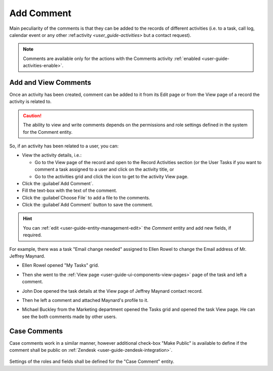 .. _user-guide-activities-comments:

Add Comment
===========

Main peculiarity of the comments is that they can be added to the records of different activities (i.e. to a task, call
log, calendar event or any other :ref:activity `<user_guide-activities>` but a contact request).

.. note::

    Comments are available only for the actions with the Comments activity :ref:`enabled <user-guide-activities-enable>`.


Add and View Comments
---------------------

Once an activity has been created, comment can be added to it from its Edit page or from the View page of a record the
activity is related to.

.. caution::

   The ability to view and write comments depends on the permissions and role settings defined in the system for the 
   Comment entity.


So, if an activity has been related to a user, you can:

- View the activity details, i.e.:

  - Go to the View page of the record and open to the Record Activities section (or the User Tasks if you want to comment 
    a task assigned to a user and click on the activity title, or

  - Go to the activities grid and click the icon to get to the activity View page.
  
- Click the :guilabel`Add Comment`.

- Fill the text-box with the text of the comment.

- Click the :guilabel`Choose File` to add a file to the comments.

- Click the :guilabel`Add Comment` button to save the comment.

.. hint::

    You can :ref:`edit <user-guide-entity-management-edit>` the *Comment* entity and add new fields, if required.

For example, there was a task "Email change needed" assigned to Ellen Rowel to change the Email address of 
Mr. Jeffrey Maynard.

- Ellen Rowel opened "My Tasks" grid.

.. image:: ./img/activities/comments_01.png  

- Then she went to the :ref:`View page <user-guide-ui-components-view-pages>` page of the task and left a comment.

.. image:: ./img/activities/comments_02.png  

- John Doe opened the task details at the View page of Jeffrey Maynard contact record.

.. image:: ./img/activities/comments_03.png 

- Then he left a comment and attached Maynard's profile to it.
  
.. image:: ./img/activities/comments_04.png 

- Michael Buckley from the Marketing department opened the Tasks grid and opened the task View page. He can see the
  both comments made by other users. 

  .. image:: ./img/activities/comments_05.png 

   
Case Comments
-------------

Case comments work in a similar manner, however additional check-box "Make Public" is available to define if the comment
shall be public on :ref:`Zendesk <user-guide-zendesk-integration>`. 

  .. image:: ./img/activities/comments_case.png 

Settings of the roles and fields shall be defined for the "Case Comment" entity.
